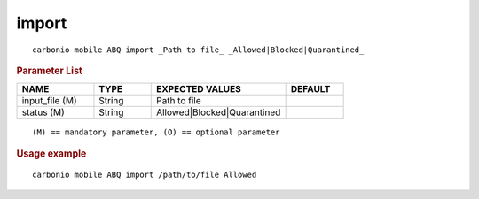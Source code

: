 .. SPDX-FileCopyrightText: 2022 Zextras <https://www.zextras.com/>
..
.. SPDX-License-Identifier: CC-BY-NC-SA-4.0

.. _carbonio_mobile_ABQ_import:

************
import
************

::

   carbonio mobile ABQ import _Path to file_ _Allowed|Blocked|Quarantined_ 


.. rubric:: Parameter List

.. list-table::
   :widths: 20 15 35 15
   :header-rows: 1

   * - NAME
     - TYPE
     - EXPECTED VALUES
     - DEFAULT
   * - input_file (M)
     - String
     - Path to file
     - 
   * - status (M)
     - String
     - Allowed\|Blocked\|Quarantined
     - 

::

   (M) == mandatory parameter, (O) == optional parameter



.. rubric:: Usage example


::

   carbonio mobile ABQ import /path/to/file Allowed



